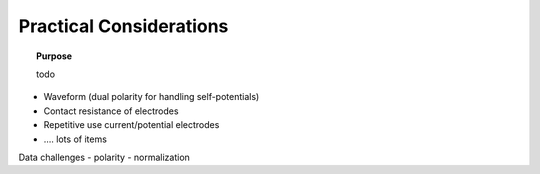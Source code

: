 .. _dcr_pratical_considerations:

Practical Considerations
========================

.. topic:: Purpose

    todo

- Waveform (dual polarity for handling self-potentials)
- Contact resistance of electrodes
- Repetitive use current/potential electrodes
- …. lots of items


Data challenges
- polarity
- normalization
